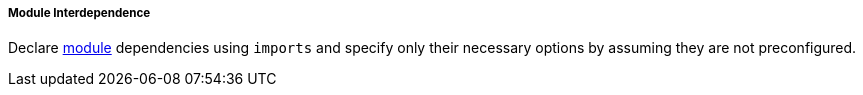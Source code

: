 ===== Module Interdependence

Declare <<developer_documentation_architecture_code_map_modules_directory,
module>> dependencies using `imports` and specify only their necessary options
by assuming they are not preconfigured.
